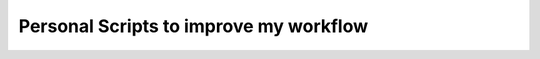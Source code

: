 #########################################
Personal Scripts to improve my workflow
#########################################

